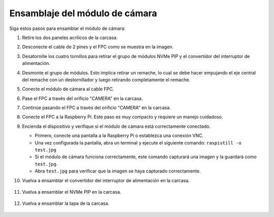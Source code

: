 Ensamblaje del módulo de cámara
===========================================

Siga estos pasos para ensamblar el módulo de cámara:

1. Retire los dos paneles acrílicos de la carcasa.

   .. image:: img/IN_CMR/IN.CMR.1.png
      :width: 500
      :align: center

2. Desconecte el cable de 2 pines y el FPC como se muestra en la imagen.

   .. image:: img/IN_CMR/IN.CMR.2.png
      :width: 500
      :align: center

3. Desatornille los cuatro tornillos para retirar el grupo de módulos NVMe PIP y el convertidor del interruptor de alimentación.

   .. image:: img/IN_CMR/IN.CMR.3.png
      :width: 500
      :align: center

4. Desmonte el grupo de módulos. Esto implica retirar un remache, lo cual se debe hacer empujando el eje central del remache con un destornillador y luego retirando completamente el remache.

   .. image:: img/IN_CMR/IN.CMR.4.png
      :width: 500
      :align: center

5. Conecte el módulo de cámara al cable FPC.

   .. image:: img/IN_CMR/IN.CMR.5.png
      :width: 500
      :align: center

6. Pase el FPC a través del orificio "CAMERA" en la carcasa.

   .. image:: img/IN_CMR/IN.CMR.6.png
      :width: 500
      :align: center

7. Continúe pasando el FPC a través del orificio "CAMERA" en la carcasa.

   .. image:: img/IN_CMR/IN.CMR.7.png
      :width: 500
      :align: center

8. Conecte el FPC a la Raspberry Pi. Este paso es muy compacto y requiere un manejo cuidadoso.

   .. image:: img/IN_CMR/IN.CMR.8.png
      :width: 500
      :align: center

9. Encienda el dispositivo y verifique si el módulo de cámara está correctamente conectado.

   * Primero, conecte una pantalla a la Raspberry Pi o establezca una conexión VNC.
   * Una vez configurada la pantalla, abra un terminal y ejecute el siguiente comando: ``raspistill -o test.jpg``
   * Si el módulo de cámara funciona correctamente, este comando capturará una imagen y la guardará como ``test.jpg``.
   * Abra ``test.jpg`` para verificar que la imagen se haya capturado correctamente.

10. Vuelva a ensamblar el convertidor del interruptor de alimentación en la carcasa.

   .. image:: img/IN_CMR/IN.CMR.9.png
      :width: 500
      :align: center

   .. image:: img/IN_CMR/IN.CMR.10.png
      :width: 500
      :align: center

11. Vuelva a ensamblar el NVMe PIP en la carcasa.

   .. image:: img/IN_CMR/IN.CMR.11.png
      :width: 500
      :align: center

   .. image:: img/IN_CMR/IN.CMR.12.png
      :width: 500
      :align: center

12. Vuelva a ensamblar la tapa de la carcasa.

   .. image:: img/IN_CMR/IN.CMR.13.png
      :width: 500
      :align: center


